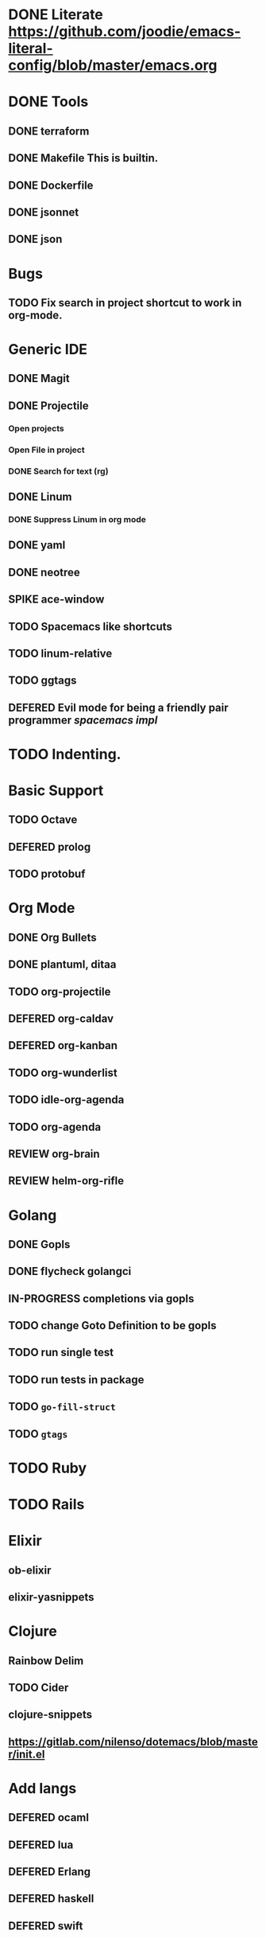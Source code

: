 
#+PRIORITIES: 3 2 1
* DONE Literate https://github.com/joodie/emacs-literal-config/blob/master/emacs.org
* DONE Tools
** DONE terraform
** DONE Makefile This is builtin.
** DONE Dockerfile
** DONE jsonnet
** DONE json
* Bugs
** TODO Fix search in project shortcut to work in org-mode.
* Generic IDE
** DONE Magit
** DONE Projectile
*** Open projects
*** Open File in project
*** DONE Search for text (rg)
** DONE Linum
*** DONE Suppress Linum in org mode
** DONE yaml
** DONE neotree
** SPIKE ace-window
** TODO Spacemacs like shortcuts
** TODO linum-relative
** TODO ggtags
** DEFERED Evil mode for being a friendly pair programmer [[ spacemacs/core/core-keybindings.el ][spacemacs impl]]
* TODO Indenting.
* Basic Support
** TODO Octave
** DEFERED prolog
** TODO protobuf
* Org Mode
** DONE Org Bullets
** DONE plantuml, ditaa
** TODO org-projectile
** DEFERED org-caldav
** DEFERED org-kanban
** TODO org-wunderlist
** TODO idle-org-agenda
** TODO org-agenda
** REVIEW org-brain
** REVIEW helm-org-rifle
* Golang
** DONE Gopls
** DONE flycheck golangci
** IN-PROGRESS completions via gopls
** TODO change Goto Definition to be gopls
** TODO run single test
** TODO run tests in package
** TODO ~go-fill-struct~
** TODO ~gtags~
* TODO Ruby
* TODO Rails
* Elixir
** ob-elixir
** elixir-yasnippets
* Clojure
** Rainbow Delim
** TODO Cider
** clojure-snippets

** https://gitlab.com/nilenso/dotemacs/blob/master/init.el
* Add langs
** DEFERED ocaml
** DEFERED lua
** DEFERED Erlang
** DEFERED haskell
** DEFERED swift
* powerline
** powerline themes
* Hydra
- https://github.com/abo-abo/hydra/
